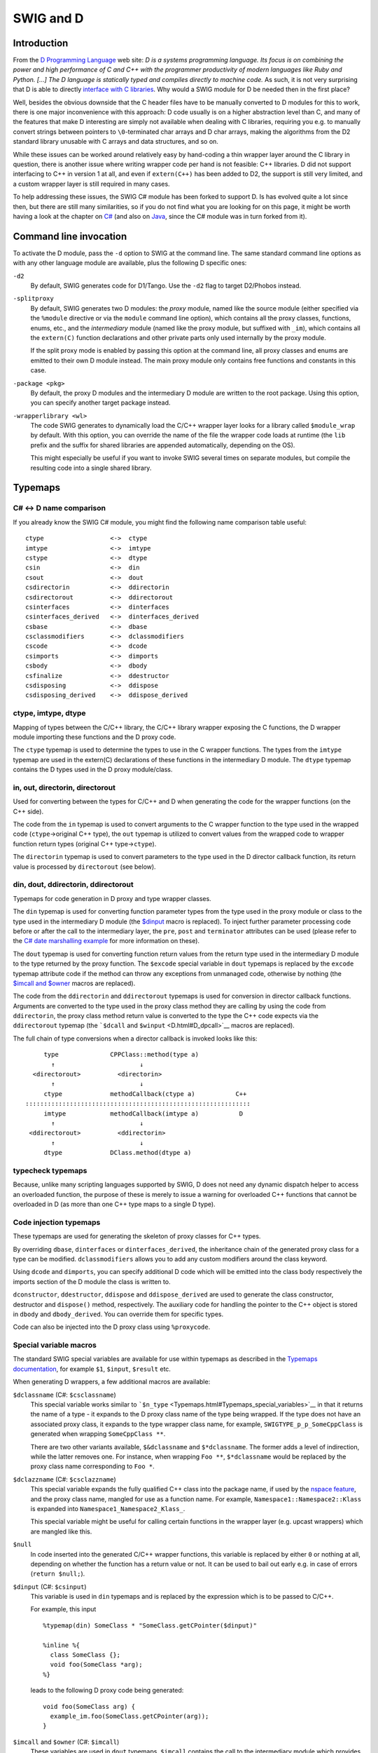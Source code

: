 SWIG and D
=============

Introduction
-----------------

From the `D Programming Language <http://www.digitalmars.com/d/>`__ web
site: *D is a systems programming language. Its focus is on combining
the power and high performance of C and C++ with the programmer
productivity of modern languages like Ruby and Python. [...] The D
language is statically typed and compiles directly to machine code.* As
such, it is not very surprising that D is able to directly `interface
with C
libraries <http://www.digitalmars.com/d/1.0/interfaceToC.html>`__. Why
would a SWIG module for D be needed then in the first place?

Well, besides the obvious downside that the C header files have to be
manually converted to D modules for this to work, there is one major
inconvenience with this approach: D code usually is on a higher
abstraction level than C, and many of the features that make D
interesting are simply not available when dealing with C libraries,
requiring you e.g. to manually convert strings between pointers to
``\0``-terminated char arrays and D char arrays, making the algorithms
from the D2 standard library unusable with C arrays and data structures,
and so on.

While these issues can be worked around relatively easy by hand-coding a
thin wrapper layer around the C library in question, there is another
issue where writing wrapper code per hand is not feasible: C++
libraries. D did not support interfacing to C++ in version 1 at all, and
even if ``extern(C++)`` has been added to D2, the support is still very
limited, and a custom wrapper layer is still required in many cases.

To help addressing these issues, the SWIG C# module has been forked to
support D. Is has evolved quite a lot since then, but there are still
many similarities, so if you do not find what you are looking for on
this page, it might be worth having a look at the chapter on
`C# <CSharp.html#CSharp>`__ (and also on `Java <Java.html#Java>`__,
since the C# module was in turn forked from it).

Command line invocation
----------------------------

To activate the D module, pass the ``-d`` option to SWIG at the command
line. The same standard command line options as with any other language
module are available, plus the following D specific ones:

``-d2``
   By default, SWIG generates code for D1/Tango. Use the ``-d2`` flag to
   target D2/Phobos instead.

``-splitproxy``
   By default, SWIG generates two D modules: the *proxy* module, named
   like the source module (either specified via the ``%module``
   directive or via the ``module`` command line option), which contains
   all the proxy classes, functions, enums, etc., and the *intermediary*
   module (named like the proxy module, but suffixed with ``_im``),
   which contains all the ``extern(C)`` function declarations and other
   private parts only used internally by the proxy module.

   If the split proxy mode is enabled by passing this option at the
   command line, all proxy classes and enums are emitted to their own D
   module instead. The main proxy module only contains free functions
   and constants in this case.

``-package <pkg>``
   By default, the proxy D modules and the intermediary D module are
   written to the root package. Using this option, you can specify
   another target package instead.

``-wrapperlibrary <wl>``
   The code SWIG generates to dynamically load the C/C++ wrapper layer
   looks for a library called ``$module_wrap`` by default. With this
   option, you can override the name of the file the wrapper code loads
   at runtime (the ``lib`` prefix and the suffix for shared libraries
   are appended automatically, depending on the OS).

   This might especially be useful if you want to invoke SWIG several
   times on separate modules, but compile the resulting code into a
   single shared library.

Typemaps
-------------

C# <-> D name comparison
~~~~~~~~~~~~~~~~~~~~~~~~~~~~~~~

If you already know the SWIG C# module, you might find the following
name comparison table useful:

.. container:: diagram

   ::

       ctype                  <->  ctype
       imtype                 <->  imtype
       cstype                 <->  dtype
       csin                   <->  din
       csout                  <->  dout
       csdirectorin           <->  ddirectorin
       csdirectorout          <->  ddirectorout
       csinterfaces           <->  dinterfaces
       csinterfaces_derived   <->  dinterfaces_derived
       csbase                 <->  dbase
       csclassmodifiers       <->  dclassmodifiers
       cscode                 <->  dcode
       csimports              <->  dimports
       csbody                 <->  dbody
       csfinalize             <->  ddestructor
       csdisposing            <->  ddispose
       csdisposing_derived    <->  ddispose_derived

ctype, imtype, dtype
~~~~~~~~~~~~~~~~~~~~~~~~~~~

Mapping of types between the C/C++ library, the C/C++ library wrapper
exposing the C functions, the D wrapper module importing these functions
and the D proxy code.

The ``ctype`` typemap is used to determine the types to use in the C
wrapper functions. The types from the ``imtype`` typemap are used in the
extern(C) declarations of these functions in the intermediary D module.
The ``dtype`` typemap contains the D types used in the D proxy
module/class.

.. _D_ddirectorinout:

in, out, directorin, directorout
~~~~~~~~~~~~~~~~~~~~~~~~~~~~~~~~~~~~~~~

Used for converting between the types for C/C++ and D when generating
the code for the wrapper functions (on the C++ side).

The code from the ``in`` typemap is used to convert arguments to the C
wrapper function to the type used in the wrapped code
(``ctype``->original C++ type), the ``out`` typemap is utilized to
convert values from the wrapped code to wrapper function return types
(original C++ type->\ ``ctype``).

The ``directorin`` typemap is used to convert parameters to the type
used in the D director callback function, its return value is processed
by ``directorout`` (see below).

din, dout, ddirectorin, ddirectorout
~~~~~~~~~~~~~~~~~~~~~~~~~~~~~~~~~~~~~~~~~~~

Typemaps for code generation in D proxy and type wrapper classes.

The ``din`` typemap is used for converting function parameter types from
the type used in the proxy module or class to the type used in the
intermediary D module (the `$dinput <D.html#D_dinput>`__ macro is
replaced). To inject further parameter processing code before or after
the call to the intermediary layer, the ``pre``, ``post`` and
``terminator`` attributes can be used (please refer to the `C# date
marshalling example <CSharp.html#CSharp_date_marshalling>`__ for more
information on these).

The ``dout`` typemap is used for converting function return values from
the return type used in the intermediary D module to the type returned
by the proxy function. The ``$excode`` special variable in ``dout``
typemaps is replaced by the ``excode`` typemap attribute code if the
method can throw any exceptions from unmanaged code, otherwise by
nothing (the `$imcall and $owner <D_imcall_>`_ macros are
replaced).

The code from the ``ddirectorin`` and ``ddirectorout`` typemaps is used
for conversion in director callback functions. Arguments are converted
to the type used in the proxy class method they are calling by using the
code from ``ddirectorin``, the proxy class method return value is
converted to the type the C++ code expects via the ``ddirectorout``
typemap (the ```$dcall`` and ``$winput`` <D.html#D_dpcall>`__ macros are
replaced).

The full chain of type conversions when a director callback is invoked
looks like this:

.. container:: diagram

   ::

            type              CPPClass::method(type a)
              ↑                       ↓
         <directorout>          <directorin>
              ↑                       ↓
            ctype             methodCallback(ctype a)           C++
       :::::::::::::::::::::::::::::::::::::::::::::::::::::::::::::
            imtype            methodCallback(imtype a)           D
              ↑                       ↓
        <ddirectorout>          <ddirectorin>
              ↑                       ↓
            dtype             DClass.method(dtype a)

typecheck typemaps
~~~~~~~~~~~~~~~~~~~~~~~~~

Because, unlike many scripting languages supported by SWIG, D does not
need any dynamic dispatch helper to access an overloaded function, the
purpose of these is merely to issue a warning for overloaded C++
functions that cannot be overloaded in D (as more than one C++ type maps
to a single D type).

Code injection typemaps
~~~~~~~~~~~~~~~~~~~~~~~~~~~~~~

These typemaps are used for generating the skeleton of proxy classes for
C++ types.

By overriding ``dbase``, ``dinterfaces`` or ``dinterfaces_derived``, the
inheritance chain of the generated proxy class for a type can be
modified. ``dclassmodifiers`` allows you to add any custom modifiers
around the class keyword.

Using ``dcode`` and ``dimports``, you can specify additional D code
which will be emitted into the class body respectively the imports
section of the D module the class is written to.

``dconstructor``, ``ddestructor``, ``ddispose`` and ``ddispose_derived``
are used to generate the class constructor, destructor and ``dispose()``
method, respectively. The auxiliary code for handling the pointer to the
C++ object is stored in ``dbody`` and ``dbody_derived``. You can
override them for specific types.

Code can also be injected into the D proxy class using ``%proxycode``.

Special variable macros
~~~~~~~~~~~~~~~~~~~~~~~~~~~~~~

The standard SWIG special variables are available for use within
typemaps as described in the `Typemaps
documentation <Typemaps.html#Typemaps>`__, for example ``$1``,
``$input``, ``$result`` etc.

When generating D wrappers, a few additional macros are available:

``$dclassname`` (C#: ``$csclassname``)
   This special variable works similar to
   ```$n_type`` <Typemaps.html#Typemaps_special_variables>`__ in that it
   returns the name of a type - it expands to the D proxy class name of
   the type being wrapped. If the type does not have an associated proxy
   class, it expands to the type wrapper class name, for example,
   ``SWIGTYPE_p_p_SomeCppClass`` is generated when wrapping
   ``SomeCppClass **``.

   There are two other variants available, ``$&dclassname`` and
   ``$*dclassname``. The former adds a level of indirection, while the
   latter removes one. For instance, when wrapping ``Foo **``,
   ``$*dclassname`` would be replaced by the proxy class name
   corresponding to ``Foo *``.

``$dclazzname`` (C#: ``$csclazzname``)
   This special variable expands the fully qualified C++ class into the
   package name, if used by the `nspace
   feature <SWIGPlus.html#the-nspace-feature-for-namespaces>`__, and the proxy class name,
   mangled for use as a function name. For example,
   ``Namespace1::Namespace2::Klass`` is expanded into
   ``Namespace1_Namespace2_Klass_``.

   This special variable might be useful for calling certain functions
   in the wrapper layer (e.g. upcast wrappers) which are mangled like
   this.

``$null``
   In code inserted into the generated C/C++ wrapper functions, this
   variable is replaced by either ``0`` or nothing at all, depending on
   whether the function has a return value or not. It can be used to
   bail out early e.g. in case of errors (``return $null;``).

``$dinput`` (C#: ``$csinput``)
   This variable is used in ``din`` typemaps and is replaced by the
   expression which is to be passed to C/C++.

   For example, this input

   .. container:: code

      ::

         %typemap(din) SomeClass * "SomeClass.getCPointer($dinput)"

         %inline %{
           class SomeClass {};
           void foo(SomeClass *arg);
         %}

   leads to the following D proxy code being generated:

   .. container:: targetlang

      ::

         void foo(SomeClass arg) {
           example_im.foo(SomeClass.getCPointer(arg));
         }

.. _D_imcall:

``$imcall`` and ``$owner`` (C#: ``$imcall``)
   These variables are used in ``dout`` typemaps. ``$imcall`` contains
   the call to the intermediary module which provides the value to be
   used, and ``$owner`` signals if the caller is responsible for
   managing the object lifetime (that is, if the called method is a
   constructor or has been marked via ``%newobject``).

   Consider the following example:

   .. container:: code

      ::

         %typemap(dout) SomeClass * {
           return new SomeClass($imcall, $owner);
         }

         %inline %{
           class SomeClass;
           SomeClass *foo();

           %newobject bar();
           SomeClass *bar();
         %}

   The code generated for ``foo()`` and ``bar()`` looks like this:

   .. container:: targetlang

      ::

         SomeClass foo() {
           return new SomeClass(example_im.foo(), false);
         }

         SomeClass bar() {
           return new SomeClass(example_im.bar(), true);
         }

``$dcall`` and ``$winput`` (C#: ``$cscall``, ``$iminput``)
   These variables are used in the director-specific typemaps
   :ref:`ddirectorin <D_ddirectorinout>` and
   :ref:`ddirectorout <D_ddirectorinout>`. They are more or less
   the reverse of the ``$imcall`` and ``$dinput`` macros: ``$dcall``
   contains the invocation of the D proxy method of which the return
   value is to be passed back to C++, ``$winput`` contains the parameter
   value from C++.

``$excode``
   This variable is used in ``dout`` and ``dconstructor`` typemaps and
   is filled with the contents of the ``excode`` typemap attribute if an
   exception could be thrown from the C++ side. See the `C#
   documentation <CSharp.html#CSharp_exceptions>`__ for details.

``$dbaseclass``
   Currently for internal use only, it contains the D name of the C++
   base class (if any) inside proxy classes.

``$directorconnect``
   This macro is only valid inside the ``dconstructor`` typemap and
   contains the value of the ``dconstructor`` typemap attribute if the
   currently wrapped class has directors enabled.

   This is how the default ``dconstructor`` typemap looks like (you
   usually do not want to specify a custom one):

   .. container:: code

      ::

         %typemap(dconstructor, excode=SWIGEXCODE,
                  directorconnect="\n  swigDirectorConnect();") SWIGTYPE {
           this($imcall, true);$excode$directorconnect
         }

``$importtype(SomeDType)``
   This macro is used in the ``dimports`` typemap if a dependency on
   another D type generated by SWIG is added by a custom typemap.

   Consider the following code snippet:

   .. container:: code

      ::

         %typemap(dinterfaces) SomeClass "AnInterface, AnotherInterface";

   This causes SWIG to add ``AnInterface`` and ``AnotherInterface`` to
   the base class list of ``SomeClass``:

   .. container:: targetlang

      ::

         class SomeClass : AnInterface, AnotherInterface {
           ...
         }

   For this to work, ``AnInterface`` and ``AnotherInterface`` have to be
   in scope. If SWIG is not in split proxy mode, this is already the
   case, but if it is, they have to be added to the import list via the
   ``dimports`` typemap. Additionally, the import statement depends on
   the package SWIG is configured to emit the modules to.

   The ``$importtype`` macro helps you to elegantly solve this problem:

   .. container:: code

      ::

         %typemap(dimports) RemoteMpe %{
         $importtype(AnInterface)
         $importtype(AnotherInterface)
         %}

   If SWIG is in split proxy mode, it expands to an ``import`` statement
   for the specified type, to nothing if not.

``$module``
   Expands to the name of the main proxy D module.

``$imdmodule``
   Contains the fully qualified name of the intermediary D module.

D and %feature
-------------------

The D module defines a number of directives which modify the `SWIG
features <Customization.html#Customization_features>`__ set globally or
for a specific declaration:

``%dmanifestconst`` and ``%dconstvalue(value)``
   Out of the box, SWIG generates accessor methods for C ``#defines``
   and C++ constants. The ``%dmanifestconst`` directive enables wrapping
   these constants as D manifest constants (``const`` in D1, ``enum`` in
   D2).

   For this to work, the C/C++ code for the constant value must directly
   compile as D code, though. If this is not the case, you can manually
   override the expression written to the D proxy module using the
   ``%dconstvalue`` directive, passing the new value as parameter.

   For ``enum``\ s, again ``%dconstvalue`` can be used to override the
   value of an enum item if the initializer should not compile in D.

``%dmethodmodifiers``
   This directive can be used to override the modifiers for a proxy
   function. For instance, you could make a ``public`` C++ member
   function ``private`` in D like this:

   .. container:: code

      ::

         %dmethodmodifiers A::foo "private";

         %inline %{
         struct A {
           void foo();
         };
         %}

Pragmas
------------

There are a few SWIG pragmas specific to the D module, which you can use
to influence the D code SWIG generates:

``%pragma(d) imdmodulecode``
   The passed text (D code) is copied verbatim to the intermediary D
   module. For example, it can be (and is, internally) used to emit
   additional private helper code for the use by proxy typemaps.

``%pragma(d) imdmoduleimports``
   Additional code to be emitted to the imports section of the
   intermediary D module (the `$importtype <D.html#D_importtype>`__
   macro can be used here). You probably want to use this in conjunction
   with the ``imdmodulecode`` pragma.

``%pragma(d) proxydmodulecode``
   Just like ``proxydmodulecode``, the argument is copied to the proxy D
   module (if SWIG is in `split proxy mode <D.html#D_splitproxy>`__
   and/or the ``nspace`` feature is used, it is emitted to the main
   proxy D module only).

``%pragma(d) globalproxyimports``
   The D module currently does not support specifying dependencies on
   external modules (e.g. from the standard library) for the D typemaps.
   To add the import statements to the proxy modules (resp. to *all*
   proxy modules if in split proxy mode), you can use the
   ``globalproxyimports`` directive.

   For example:

   .. container:: code

      ::

         %typemap(din) char[] "($dinput ? tango.stdc.stringz.toStringz($dinput) : null)"
         %pragma(d) globalproxyimports = "static import tango.stdc.stringz;";

``%pragma(d) wrapperloadercode``
   The D code for loading the wrapper library (it is copied to the
   intermediary D module). The ``$wrapperloaderbindcode`` variable is
   replaced by the list of commands for binding the functions from the
   wrapper library to the symbols in the intermediary D module.

   Each time this pragma is specified, the previous value is
   overwritten.

``%pragma(d) wrapperloaderbindcommand``
   The D command to use for binding the wrapper functions from the C/C++
   library to the symbols in the intermediary D module. The
   ``$function`` variable contains the name of the D function in the
   wrap module, the ``$symbol`` variable is replaced by the name of the
   symbol in the library.

   Each time this pragma is specified, the previous value is
   overwritten.

D Exceptions
-----------------

Out of the box, C++ exceptions are fundamentally incompatible to their
equivalent in the D world and cannot simply be propagated to a calling D
method. There is, however, an easy way to solve this problem: Just catch
the exception in the C/C++ wrapper layer, pass the contents to D, and
make the wrapper code rethrow the exception in the D world.

The implementation details of this are a bit crude, but the SWIG D
module automatically takes care of this, as long as it is able to detect
that an exception could potentially be thrown (e.g. because the C++
method has a ``throw(...)`` exception specification).

As this feature is implemented in exactly the same way it is for C#,
please see the `C# documentation <CSharp.html#CSharp_exceptions>`__ for
a more detailed explanation.

D Directors
----------------

When the directors feature is activated, SWIG generates extra code on
both the C++ and the D side to enable cross-language polymorphism.
Essentially, this means that if you subclass a proxy class in D, C++
code can access any overridden virtual methods just as if you created a
derived class in C++.

There is no D specific documentation yet, but the way the feature is
implemented is very similar to how it is done in
`Java <Java.html#Java_directors>`__ and
`C# <CSharp.html#CSharp_directors>`__.

Other features
-------------------

Extended namespace support (nspace)
~~~~~~~~~~~~~~~~~~~~~~~~~~~~~~~~~~~~~~~~~~

By default, SWIG flattens all C++ namespaces into a single target
language namespace, but as for Java and C#, the
`nspace <SWIGPlus.html#SWIGPlus_nspace>`__ feature is supported for
D. If it is active, C++ namespaces are mapped to D packages/modules.
Note, however, that like for the other languages, *free* variables and
functions are not supported yet; currently, they are all allows written
to the main proxy D module.

Native pointer support
~~~~~~~~~~~~~~~~~~~~~~~~~~~~~

Contrary to many of the scripting languages supported by SWIG, D fully
supports C-style pointers. The D module thus includes a custom mechanism
to wrap C pointers directly as D pointers where applicable, that is, if
the type that is pointed to is represented the same in C and D (on the
bit-level), dubbed a *primitive type* below.

Central to this custom pointer handling scheme are two typemap
attributes: the ``cprimitive`` attribute on the ``dtype`` typemap and
the ``nativepointer`` attribute on all the typemaps which influence the
D side of the code (``dtype``, ``din``, ``dout``, ...). When a D typemap
is looked up, the following happens behind the scenes:

First, the matching typemap is determined by the usual typemap lookup
rules. Then, it is checked if the result has the ``nativepointer``
attribute set. If it is present, it means that its value should replace
the typemap value *if and only if* the actual type the typemap is looked
up for is a primitive type, a pointer to a primitive type (through an
arbitrary level of indirections), or a function pointer with only
primitive types in its signature.

To determine if a type should be considered primitive, the
``cprimitive`` attribute on its ``dtype`` attribute is used. For
example, the ``dtype`` typemap for ``float`` has ``cprimitive="1"``, so
the code from the ``nativepointer`` attribute is taken into account e.g.
for ``float **`` or the function pointer ``float (*)(float *)``.

Operator overloading
~~~~~~~~~~~~~~~~~~~~~~~~~~~

The D module comes with basic operator overloading support for both D1
and D2. There are, however, a few limitations arising from conceptual
differences between C++ and D:

The first key difference is that C++ supports free functions as
operators (along with argument-dependent lookup), while D requires
operators to be member functions of the class they are operating on.
SWIG can only automatically generate wrapping code for member function
operators; if you want to use operators defined as free functions in D,
you need to handle them manually.

Another set of differences between C++ and D concerns individual
operators. For example, there are quite a few operators which are
overloadable in C++, but not in D, for example ``&&`` and ``||``, but
also ``!``, and prefix increment/decrement operators in
`D1 <http://www.digitalmars.com/d/1.0/operatoroverloading.html>`__ resp.
their postfix pendants in
`D2 <http://www.digitalmars.com/d/2.0/operatoroverloading.html>`__.

There are also some cases where the operators can be translated to D,
but the differences in the implementation details are big enough that a
rather involved scheme would be required for automatic wrapping them,
which has not been implemented yet. This affects, for example, the array
subscript operator, ``[]``, in combination with assignments - while
``operator []`` in C++ simply returns a reference which is then written
to, D resorts to a separate ``opIndexAssign`` method -, or implicit
casting (which was introduced in D2 via ``alias this``). Despite the
lack of automatic support, manually handling these cases should be
perfectly possible.

Running the test-suite
~~~~~~~~~~~~~~~~~~~~~~~~~~~~~

As with any other language, the SWIG test-suite can be built for D using
the ``*-d-test-suite`` targets of the top-level Makefile. By default, D1
is targeted, to build it with D2, use the optional ``D_VERSION``
variable, e.g. ``make check-d-test-suite D_VERSION=2``.

Note: If you want to use GDC on Linux or another platform which requires
you to link ``libdl`` for dynamically loading the shared library, you
might have to add ``-ldl`` manually to the ``d_compile`` target in
``Examples/Makefile``, because GDC does not currently honor the
``pragma(lib, ...)`` statement.

D Typemap examples
-----------------------

There are no D-specific typemap examples yet. However, with the above
`name comparison table <D.html#D_typemap_name_comparison>`__, you should
be able to get an idea what can be done by looking at the `corresponding
C# section <CSharp.html#CSharp_typemap_examples>`__.

Work in progress and planned features
-------------------------------------------

There are a couple of features which are not implemented yet, but would
be very useful and might be added in the near future:

-  *Static linking:* Currently, the C wrapper code is compiled into a
   dynamic library, out of which the symbol addresses are looked up at
   runtime by the D part. If statically linking the different languages
   into one binary was supported, a tool-chain capable of performing IPO
   at link time could inline the wrapping code, effectively reducing the
   overhead for simple calls to zero.
-  *C array handling:* Many data structures in some C/C++ libraries
   contain array containing of a pointer to the first element and the
   element count. Currently, one must manually writing wrapper code to
   be able to access these from D. It should be possible to add a set of
   SWIG macros to semi-automatically generate conversion code.

Some generated code might also be a bit rough around the edges,
particularly in the following areas:

-  *Memory management:* Although the currently generated wrapper code
   works fine with regard to the GC for the test-suite, there might be
   issues coming up in real-world multi-threaded usage.
-  *D2 support*: Originally, the module has been developed for the use
   with D1, D2/Phobos support has been added in later. The basic
   features should work equally well for both, but there *could* be
   issues concerning const-correctness etc.
